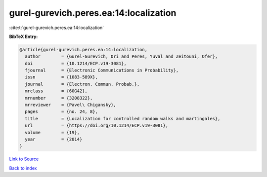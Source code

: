 gurel-gurevich.peres.ea:14:localization
=======================================

:cite:t:`gurel-gurevich.peres.ea:14:localization`

**BibTeX Entry:**

.. code-block:: bibtex

   @article{gurel-gurevich.peres.ea:14:localization,
     author        = {Gurel-Gurevich, Ori and Peres, Yuval and Zeitouni, Ofer},
     doi           = {10.1214/ECP.v19-3081},
     fjournal      = {Electronic Communications in Probability},
     issn          = {1083-589X},
     journal       = {Electron. Commun. Probab.},
     mrclass       = {60G42},
     mrnumber      = {3208322},
     mrreviewer    = {Pavel\ Chigansky},
     pages         = {no. 24, 8},
     title         = {Localization for controlled random walks and martingales},
     url           = {https://doi.org/10.1214/ECP.v19-3081},
     volume        = {19},
     year          = {2014}
   }

`Link to Source <https://doi.org/10.1214/ECP.v19-3081},>`_


`Back to index <../By-Cite-Keys.html>`_
